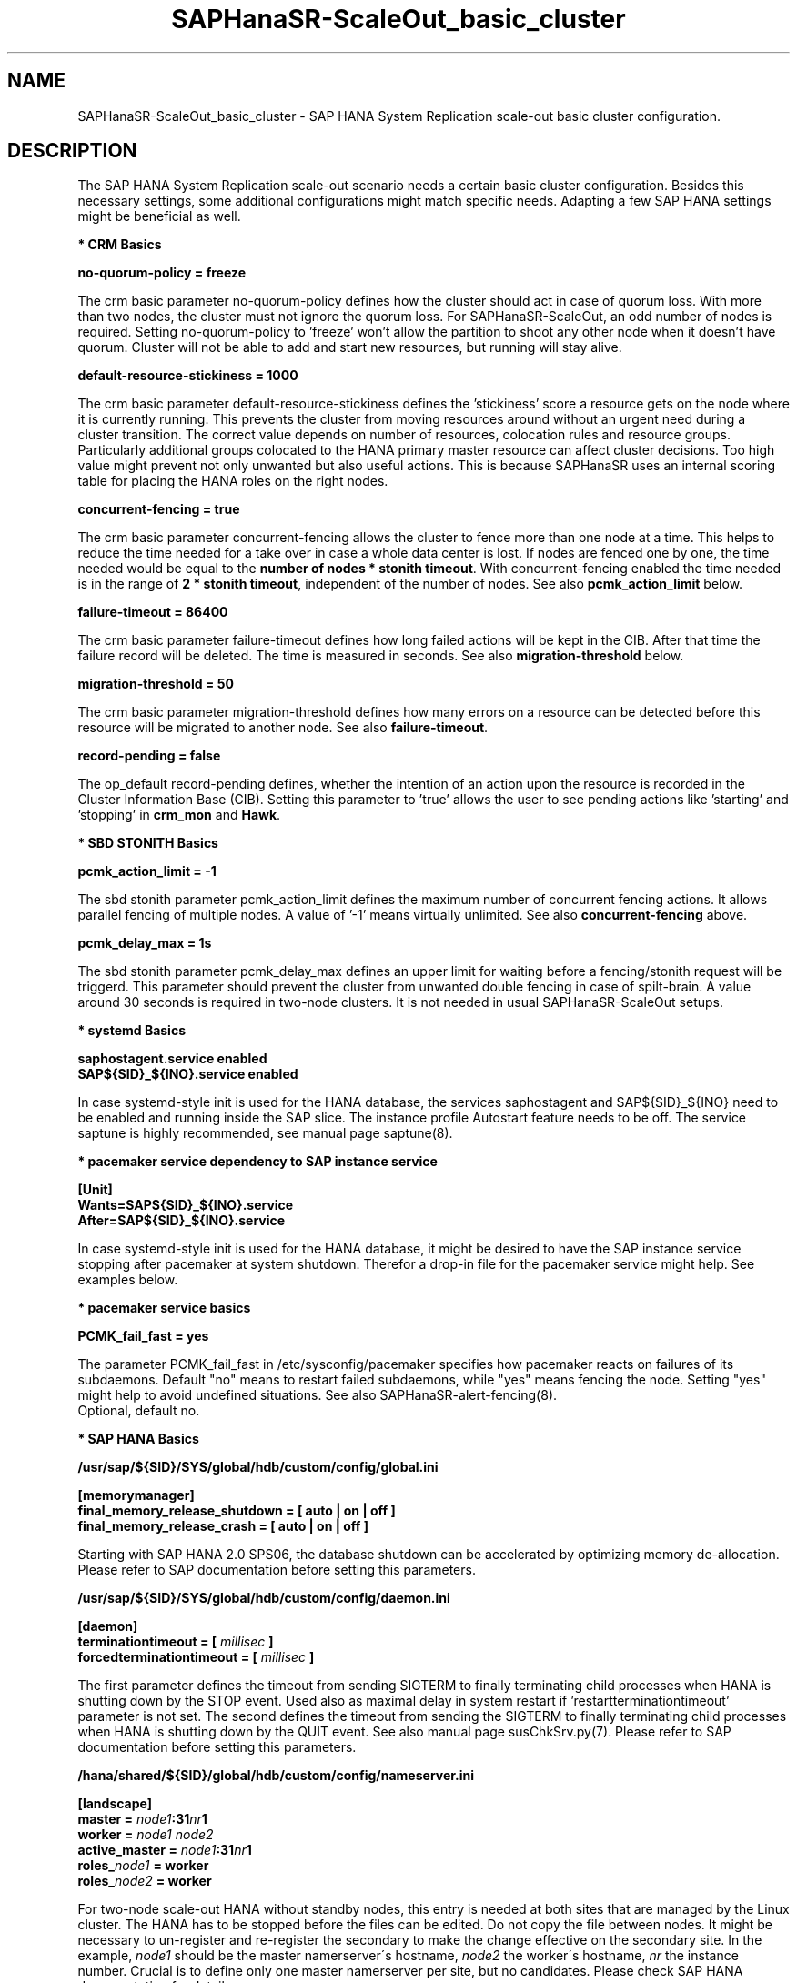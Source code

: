 .\" Version: 1.2 
.\"
.TH SAPHanaSR-ScaleOut_basic_cluster 7 "11 Oct 2025" "" "SAPHanaSR"
.\"
.SH NAME
.\"
SAPHanaSR-ScaleOut_basic_cluster \- SAP HANA System Replication scale-out basic cluster configuration.
.PP
.\"
.SH DESCRIPTION
.\"
The SAP HANA System Replication scale-out scenario needs a certain basic
cluster configuration. Besides this necessary settings, some additional
configurations might match specific needs. Adapting a few SAP HANA settings
might be beneficial as well.
.\"
.\" \fB* Corosync Basics\fR
.\"
.PP
\fB* CRM Basics\fR
.PP
\fBno-quorum-policy = freeze\fR
.PP
The crm basic parameter no-quorum-policy defines how the cluster should act in
case of quorum loss. With more than two nodes, the cluster must not ignore the
quorum loss. For SAPHanaSR-ScaleOut, an odd number of nodes is required. Setting
no-quorum-policy to 'freeze' won't allow the partition to shoot any other node
when it doesn't have quorum. Cluster will not be able to add and start new resources,
but running will stay alive.
.\" TODO not 15sp7: If the cluster uses disk-less SBD, the no-quorum-policy 'suicide' is required. 
.PP
\fBdefault-resource-stickiness = 1000\fR
.PP
The crm basic parameter default-resource-stickiness defines the 'stickiness'
score a resource gets on the node where it is currently running. This prevents
the cluster from moving resources around without an urgent need during a
cluster transition. The correct value depends on number of resources, colocation
rules and resource groups. Particularly additional groups colocated to the
HANA primary master resource can affect cluster decisions. 
Too high value might prevent not only unwanted but also useful actions.
This is because SAPHanaSR uses an internal scoring table for placing the HANA
roles on the right nodes.
.PP
\fBconcurrent-fencing = true\fR
.PP
The crm basic parameter concurrent-fencing allows the cluster to fence more
than one node at a time. This helps to reduce the time needed for a take over in
case a whole data center is lost. If nodes are fenced one by one, the time needed
would be equal to the \fBnumber of nodes * stonith timeout\fR. With concurrent-fencing
enabled the time needed is in the range of \fB2 * stonith timeout\fR, independent of
the number of nodes. See also \fBpcmk_action_limit\fR below.
.PP
\fBfailure-timeout = 86400\fR
.PP
The crm basic parameter failure-timeout defines how long failed actions will
be kept in the CIB. After that time the failure record will be deleted. The
time is measured in seconds. See also \fBmigration-threshold\fR below.
.PP
\fBmigration-threshold = 50\fR
.PP
The crm basic parameter migration-threshold defines how many errors on a
resource can be detected before this resource will be migrated to another node.
See also \fBfailure-timeout\fR.
.PP
\fBrecord-pending = false\fR
.PP
The op_default record-pending defines, whether the intention of an action
upon the resource is recorded in the Cluster Information Base (CIB).
Setting this parameter to 'true' allows the user to see pending actions like 'starting'
and 'stopping' in \fBcrm_mon\fR and \fBHawk\fR.
.PP
\fB* SBD STONITH Basics\fR
.PP
\fBpcmk_action_limit = -1\fR
.PP
The sbd stonith parameter pcmk_action_limit defines the maximum number of
concurrent fencing actions. It allows parallel fencing of multiple nodes. 
A value of '-1' means virtually unlimited. 
See also \fBconcurrent-fencing\fR above.
.PP
\fBpcmk_delay_max = 1s\fR
.PP
The sbd stonith parameter pcmk_delay_max defines an upper limit for waiting
before a fencing/stonith request will be triggerd.
This parameter should prevent the cluster from unwanted double fencing in case
of spilt-brain. A value around 30 seconds is required in two-node clusters. It
is not needed in usual SAPHanaSR-ScaleOut setups.
.PP
\fB* systemd Basics\fR
.PP
\fBsaphostagent.service enabled\fR
.br
\fBSAP${SID}_${INO}.service enabled\fR
.PP
In case systemd-style init is used for the HANA database, the services saphostagent
and SAP${SID}_${INO} need to be enabled and running inside the SAP slice.
The instance profile Autostart feature needs to be off.
The service saptune is highly recommended, see manual page saptune(8).
.PP
\fB* pacemaker service dependency to SAP instance service\fR
.PP
\fB[Unit]\fR
.br
\fBWants=SAP${SID}_${INO}.service\fR
.br
\fBAfter=SAP${SID}_${INO}.service\fR
.PP
In case systemd-style init is used for the HANA database, it might be desired
to have the SAP instance service stopping after pacemaker at system shutdown.
Therefor a drop-in file for the pacemaker service might help. See examples below.
.PP
\fB* pacemaker service basics\fR
.PP
\fBPCMK_fail_fast = yes\fR
.PP
The parameter PCMK_fail_fast in /etc/sysconfig/pacemaker specifies how pacemaker
reacts on failures of its subdaemons. Default "no" means to restart failed
subdaemons, while "yes" means fencing the node. Setting "yes" might help to avoid
undefined situations. See also SAPHanaSR-alert-fencing(8).
.br
Optional, default no.
.PP
\fB* SAP HANA Basics\fR
.PP
\fB/usr/sap/${SID}/SYS/global/hdb/custom/config/global.ini\fR
.PP
\fB[memorymanager]\fR
.br
\fBfinal_memory_release_shutdown = [ auto | on | off ]\fR
.br
\fBfinal_memory_release_crash = [ auto | on | off ]\fR
.PP
Starting with SAP HANA 2.0 SPS06, the database shutdown can be accelerated by
optimizing memory de-allocation. Please refer to SAP documentation before setting
this parameters.
.\" TODO SAP notes 3405297 ?
.PP
\fB/usr/sap/${SID}/SYS/global/hdb/custom/config/daemon.ini
.PP
\fB[daemon]\fR
.br
\fBterminationtimeout =  [ \fImillisec\fB ]\fR
.br
\fBforcedterminationtimeout = [ \fImillisec\fB ]\fR
.PP
The first parameter defines the timeout from sending SIGTERM to finally terminating
child processes when HANA is shutting down by the STOP event. Used also as maximal
delay in system restart if 'restartterminationtimeout' parameter is not set.
The second defines the timeout from sending the SIGTERM to finally terminating
child processes when HANA is shutting down by the QUIT event. See also manual page
susChkSrv.py(7).
Please refer to SAP documentation before setting this parameters.
.\" TODO check above
.PP
\fB/hana/shared/${SID}/global/hdb/custom/config/nameserver.ini\fR
.PP
\fB[landscape]\fR
.br
\fBmaster = \fInode1\fB:31\fInr\fB1\fR
.br
\fBworker = \fInode1 node2\fR
.br
\fBactive_master = \fInode1\fB:31\fInr\fB1\fR
.br
\fBroles_\fInode1\fB = worker\fR
.br
\fBroles_\fInode2\fB = worker\fR
.PP
For two-node scale-out HANA without standby nodes, this entry is needed at both
sites that are managed by the Linux cluster.
The HANA has to be stopped before the files can be edited. Do not copy the file
between nodes. It might be necessary to un-register and re-register the secondary
to make the change effective on the secondary site.
In the example, \fInode1\fR should be the master namerserver´s hostname,
\fInode2\fR the worker´s hostname, \fInr\fR the instance number. Crucial is to
define only one master namerserver per site, but no candidates.
Please check SAP HANA documentation for details.
.\" In this example the master node is suse11, the worker is suse12. The instance number is 00.
.PP
.\"
.SH EXAMPLES
.\"
\fB* crm basic configuration\fR
.PP
Below is an example crm basic configuration for SAPHanaSR-ScaleOut. Shown are
specific parameters which are needed. Some general parameters are left out.
.br
This example has been taken from SLE-HA 11 SP4 with disk-based SBD:
.PP
.RS 2
.br
property $id="cib-bootstrap-options" \\
.br
 expected-quorum-votes="31" \\
.br
 no-quorum-policy="freeze" \\
.br
 dc-deadtime="20s" \\
.br
 default-resource-stickiness="1000" \\
.br
 stonith-enabled="true" \\
.br
 stonith-timeout="180s" \\
.br
 concurrent-fencing="true"
.br
rsc_defaults $id="rsc_defaults-options" \\
.br
 resource-stickiness="1000" \\
.br
 migration-threshold="50" \\
.br
 failure-timeout="86400s"
.br
op_defaults $id="op-options" \\
.br
 record-pending="false" \\
.br
 timeout="600s"
.br
op_defaults $id="op_defaults-options" \\
.br
 timeout="300s"
.RE
.PP
The following example is for SLE-HA 15 SP1 with disk-based SBD:
.PP
.RS 2
.br
property cib-bootstrap-options: \\
.br
 have-watchdog=true \\
.br
 cluster-infrastructure=corosync \\
.br
 cluster-name=hacluster \\
.br
 stonith-enabled=true \\
.br
 placement-strategy=balanced \\
.br
 stonith-timeout=180 \\
.br
 no-quorum-policy=freeze \\
.br
 concurrent-fencing=true
.br
rsc_defaults rsc-options: \\
.br
.\" TODO resource-stickiness=120 or 1000?
 resource-stickiness=120 \\
.br
 migration-threshold=50 \\
.br
 failure-timeout=86400
.br
op_defaults op-options: \\
.br
 timeout=600 \\
.br
 record-pending=true
.RE
.PP
.\" TODO example for SLE-HA 15 SP5 with disk-based and diskless SBD.
\fB* crm SBD stonith configuration for SLE 15\fR
.PP
To complete the SBD setup, it is necessary to activate SBD as STONITH/fencing
mechanism in the CIB. The SBD is normally used for SAPHanaSR-ScaleOut instead
of any other fencing/stonith mechanism. Example for a basic disk-based SBD
resource on SLE 15:
.PP
.RS 2
.br
primitive rsc_stonith_sbd stonith:external/sbd \\
.br
 params pcmk_action_limit="-1" pcmk_delay_max="1"
.RE
.PP
\fB* crm SBD stonith configuration for SLE 16\fR
.PP
To complete the SBD setup, it is necessary to activate SBD as STONITH/fencing
mechanism in the CIB. The SBD is normally used for SAPHanaSR-ScaleOut instead
of any other fencing/stonith mechanism. Example for a basic disk-based SBD
resource on SLE 16:
.PP
.RS 2
.br
primitive rsc_stonith_sbd stonith:fence_sbd \\
.br
 params pcmk_action_limit="-1" pcmk_delay_max="1"
.RE
.PP
\fB* crm simple IP address resource configuration\fR
.PP
Let the Linux cluster manage one IP address and move that address along
with the HANA primary master nameserver.
.PP
.RS 2
.br
primitive rsc_ip_SLE_HDB00 IPaddr2 \\
.br
 op monitor interval=10s timeout=20s \\
.br
 params ip=192.168.178.188
.br
colocation col_ip_with_SLE_HDB00 \\
.br
 2000: rsc_ip_SLE_HDB00:Started mst_SAPHanaCon_SLE_HDB00:Promoted
.RE
.PP
\fB* crm protective IP address resource configuration\fR
.PP
Let the Linux cluster manage one IP address. The resource should tolerate short
absence of (virtual) network cards. If a monitor and the resulting start fails,
the node should get fenced. This protects against risk of HANA dual-primary.
A colocation constraint between this IP address resource and the HANA primary
master nameserver is needed as well, see respective examples.
.PP
.RS 2
.br
primitive rsc_ip_SLE_HDB00 IPaddr2 \\
.br
 op monitor interval=30 timeout=60 \\
.br
 op start timeout=90 on-fail=fence \\
.\" TODO on-fail=standby?
.br
 params ip=192.168.178.188 cidr_netmask=32
.RE
.PP
This configuration might be used in public cloud environments where virtual NICs
might be expected to disappear temporarily. Of course, it would be better to not
let NICs disappear in production. I.e. by adding redundancy to the network or by
setting the cluster into maintenance.
.PP
\fB* crm IP address for active/active read-enabled resource configuration\fR
.PP
Let the Linux cluster manage an additional IP address and move that address
along with the HANA secondary master nameserver. Example SID is SLE, instance
number 00.
.br
Note: This example works for two-node HANA scale-out.
.\" TODO multi-node see below
.PP
.RS 2
.br
primitive rsc_ip_ro_SLE_HDB00 IPaddr2 \\
.br
 op monitor interval=10s timeout=20s \\
.br
 params ip=192.168.178.199
.br
colocation col_ip_ro_secondary_SLE_HDB00 \\
.br
 2000: rsc_ip_ro_SLE_HDB00:Started mst_SAPHanaCon_SLE_HDB00:Unpromoted
.br
location loc_ip_ro_master_SLE_HDB00 \\
.br
 rsc_ip_ro_SLE_HDB00 \\
.br
 rule -inf: hana_sle_roles ne master1:master:worker:master
.\" TODO works this for multi-node:  rule 8000: score eq 100
.RE
.PP
\fB* crm grouped IP address resource configuration\fR
.PP
Let the Linux cluster manage one IP address and move that address along
with the HANA primary master nameserver. An auxiliary resource is needed
for specific public cloud purpose.
.\" TODO
.PP
.RS 2
primitive rsc_ip_SLE_HDB00 IPaddr2 \\
.br
 op monitor interval=10s timeout=20s \\
.br
 params ip=192.168.178.188 cidr_netmask=32
.br
primitive rsc_lb_SLE_HDB00 azure-lb \\
.br
 params port=62502
.br
group grp_ip_SLE_HDB00 rsc_lb_SLE_HDB00 rsc_ip_SLE_HDB00 \\
.br
 meta resource-stickiness=1
.br 
colocation col_ip_with_SLE_HDB00 \\
.br
 8000: grp_ip_SLE_HDB00:Started mst_SAPHanaCon_SLE_HDB00:Promoted
.RE
.PP
\fB* crm MailTo resource configuration\fR
.PP
You could define a MailTo resource that informs you as soon as the score for
the promoted instance of the SAPHanaController resource changes.
See also manual pages SAPHanaSR-showAttr(8) and ocf_heartbeat_MailTo(7).
.br
Example SID is HA1, instance number is 10.
.PP
.RS 2
primitive rsc_mailto_HA1_HDB10 MailTo \\
.br
 params email="root@localhost" subject="master-rsc_SAPHanaCon_HA1_HDB10 changed." \\
.br
 op monitor timeout=10 interval=30 depth=0 \\
.br
location loc_mailto_HA1_HDB10_with_primary rsc_mailto_HA1_HDB10 \\
.br
 rule 2000: master-rsc_SAPHanaCon_HA1_HDB10 eq 150
.RE
.PP
\fB* check how resource stickiness affects promotion scoring\fR
.PP
SAPHanaSR uses an internal scoring table. The promotion scores for HANA
primary and secondary master are in a certain range. The scores used by the
Linux cluster should be in the same range.
.PP
.RS 2
# SAPHanaSR-showAttr | grep master.:master
.br
# crm_simulate -Ls | grep promotion
.RE
.PP
\fB* clean up SDB stonith resource after write failure\fR
.PP
In rare cases the SBD stonith resource failes writing to the block device.
After the root cause has been found and fixed, the failure message can be
cleaned.
.PP
.RS 2
# stonith_admin --cleanup --history=<originator_node> 
.RE
.PP
\fB* check saphostagent and show SAP instances\fR
.PP
Basic check for the saphostagent.
.PP
.RS 2
# /usr/sap/hostctrl/exe/saphostctrl -function Ping
.br
# /usr/sap/hostctrl/exe/saphostctrl -function ListInstances
.RE
.PP
\fB* check systemd services for the HANA database\fR
.PP
In case systemd-style init is used for the HANA database, the services can be
checked. Example SID is HA1, instance number is 10.
.PP
.RS 2
# systemctl list-unit-files | grep -i sap
.br
# systemctl status SAPHA1_10.service
.br
# systemd-cgls -u SAP.slice
.br
# systemd-cgls -u SAPHA1_10.service
.br
# systemctl show SAPHA1_10.service
.\" TODO check Autostart not set.
.RE
.PP
\fB* show pacemaker service drop-in file\fR
.PP
In case systemd-style init is used for the HANA database, it might be desired
to have the  SAP instance service stopping after pacemaker at system shutdown.
A drop-in file might help. Example SID is S07, instance number is 00.
.PP
.RS 2
# cat /etc/systemd/system/pacemaker.service.d/00-pacemaker.conf
.br
[Unit]
.br
Description=pacemaker needs SAP instance service
.br
Documentation=man:SAPHanaSR_basic_cluster(7)
.br
Wants=SAPS07_00.service
.br
After=SAPS07_00.service
.RE
.PP
\fB* check for pacemaker dependency to SAP instance service\fR
.PP
Example SID is S07, instance number is 00.
.PP
.RS 2
# systemctl show pacemaker.service | grep SAP07_00
.br
# systemd-delta | grep pacemaker
.br
# systemd-analyze dot | grep "pacemaker.*SAPS07_00"
.RE
.PP
.\"
.SH BUGS
.\"
In case of any problem, please use your favourite SAP support process to open
a request for the component BC-OP-LNX-SUSE.
Please report any other feedback and suggestions to feedback@suse.com.
.PP
.\"
.SH SEE ALSO
.\"
\fBocf_suse_SAPHanaTopology\fP(7) , \fBocf_suse_SAPHanaController\fP(7) ,
\fBocf_suse_SAPHanaFilesystem\fP(7) , \fBocf_heartbeat_IPaddr2\fP(7) , 
\fBfence_sbd\fP(8) , \fBsbd\fP(8) , \fBstonith_sbd\fP(7) , \fBstonith_admin\fP(8) , 
\fBcrm_no_quorum_policy\fP(7) , \fBcrm\fP(8) , \fBcrm_simulate\fP(8) ,
\fBSAPHanaSR-ScaleOut\fP(7) , \fBSAPHanaSR-showAttr\fP(7) ,
\fBcorosync.conf\fP(5) , \fBvotequorum\fP(5) ,
\fBnfs\fP(5) , \fBmount\fP(8) , \fBsystemctl\fP(1) ,
\fBsystemd-cgls\fP(1) ,\fBsystemd-analyze\fP(1) , \fBsystemd-delta\fP(1) , 
\fBha_related_suse_tids\fP(7) , \fBha_related_sap_notes\fP(7) ,
.br
https://documentation.suse.com/sbp/all/?context=sles-sap ,
.br
https://documentation.suse.com/sles-sap/ ,
.br
https://www.suse.com/support/kb/ ,
.br
https://www.clusterlabs.org
.PP
.\"
.SH AUTHORS
.\"
F.Herschel, L.Pinne.
.PP
.\"
.SH COPYRIGHT
.\"
(c) 2018 SUSE Linux GmbH, Germany.
.br
(c) 2019-2025 SUSE LLC
.br
For details see the GNU General Public License at
http://www.gnu.org/licenses/gpl.html
.\"
